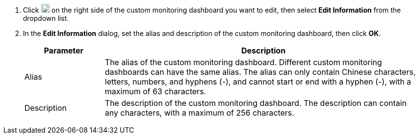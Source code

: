 // :ks_include_id: f41b68cc492640acadc07b371d665ebb
. Click image:/images/ks-qkcp/zh/icons/more.svg[more,18,18] on the right side of the custom monitoring dashboard you want to edit, then select **Edit Information** from the dropdown list.

. In the **Edit Information** dialog, set the alias and description of the custom monitoring dashboard, then click **OK**.
+
--
[%header,cols="1a,4a"]
|===
|Parameter |Description

|Alias
|The alias of the custom monitoring dashboard. Different custom monitoring dashboards can have the same alias. The alias can only contain Chinese characters, letters, numbers, and hyphens (-), and cannot start or end with a hyphen (-), with a maximum of 63 characters.

|Description
|The description of the custom monitoring dashboard. The description can contain any characters, with a maximum of 256 characters.
|===
--